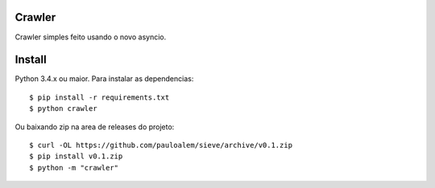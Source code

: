 Crawler
=======


Crawler simples feito usando o novo asyncio.

Install
=======

Python 3.4.x ou maior.
Para instalar as dependencias::

    $ pip install -r requirements.txt
    $ python crawler
    
Ou baixando zip na area de releases do projeto::

    $ curl -OL https://github.com/pauloalem/sieve/archive/v0.1.zip
    $ pip install v0.1.zip
    $ python -m "crawler"
